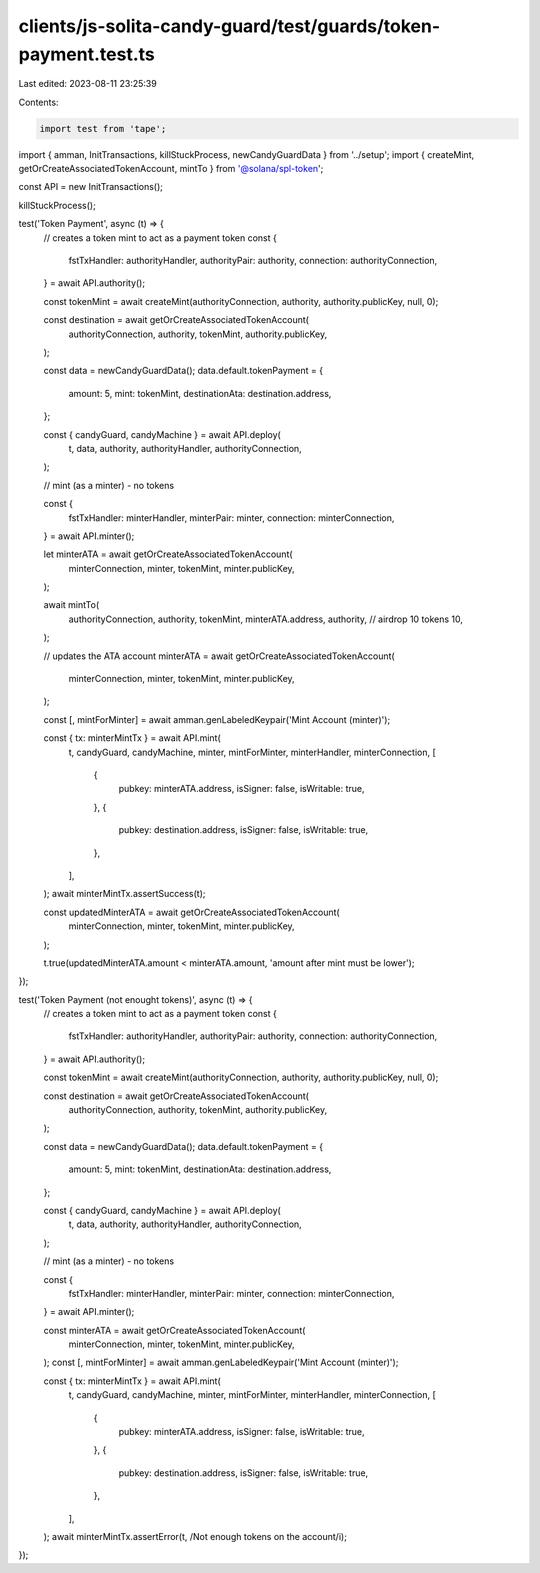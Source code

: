 clients/js-solita-candy-guard/test/guards/token-payment.test.ts
===============================================================

Last edited: 2023-08-11 23:25:39

Contents:

.. code-block:: ts

    import test from 'tape';
import { amman, InitTransactions, killStuckProcess, newCandyGuardData } from '../setup';
import { createMint, getOrCreateAssociatedTokenAccount, mintTo } from '@solana/spl-token';

const API = new InitTransactions();

killStuckProcess();

test('Token Payment', async (t) => {
  // creates a token mint to act as a payment token
  const {
    fstTxHandler: authorityHandler,
    authorityPair: authority,
    connection: authorityConnection,
  } = await API.authority();

  const tokenMint = await createMint(authorityConnection, authority, authority.publicKey, null, 0);

  const destination = await getOrCreateAssociatedTokenAccount(
    authorityConnection,
    authority,
    tokenMint,
    authority.publicKey,
  );

  const data = newCandyGuardData();
  data.default.tokenPayment = {
    amount: 5,
    mint: tokenMint,
    destinationAta: destination.address,
  };

  const { candyGuard, candyMachine } = await API.deploy(
    t,
    data,
    authority,
    authorityHandler,
    authorityConnection,
  );

  // mint (as a minter) - no tokens

  const {
    fstTxHandler: minterHandler,
    minterPair: minter,
    connection: minterConnection,
  } = await API.minter();

  let minterATA = await getOrCreateAssociatedTokenAccount(
    minterConnection,
    minter,
    tokenMint,
    minter.publicKey,
  );

  await mintTo(
    authorityConnection,
    authority,
    tokenMint,
    minterATA.address,
    authority,
    // airdrop 10 tokens
    10,
  );

  // updates the ATA account
  minterATA = await getOrCreateAssociatedTokenAccount(
    minterConnection,
    minter,
    tokenMint,
    minter.publicKey,
  );

  const [, mintForMinter] = await amman.genLabeledKeypair('Mint Account (minter)');

  const { tx: minterMintTx } = await API.mint(
    t,
    candyGuard,
    candyMachine,
    minter,
    mintForMinter,
    minterHandler,
    minterConnection,
    [
      {
        pubkey: minterATA.address,
        isSigner: false,
        isWritable: true,
      },
      {
        pubkey: destination.address,
        isSigner: false,
        isWritable: true,
      },
    ],
  );
  await minterMintTx.assertSuccess(t);

  const updatedMinterATA = await getOrCreateAssociatedTokenAccount(
    minterConnection,
    minter,
    tokenMint,
    minter.publicKey,
  );

  t.true(updatedMinterATA.amount < minterATA.amount, 'amount after mint must be lower');
});

test('Token Payment (not enought tokens)', async (t) => {
  // creates a token mint to act as a payment token
  const {
    fstTxHandler: authorityHandler,
    authorityPair: authority,
    connection: authorityConnection,
  } = await API.authority();

  const tokenMint = await createMint(authorityConnection, authority, authority.publicKey, null, 0);

  const destination = await getOrCreateAssociatedTokenAccount(
    authorityConnection,
    authority,
    tokenMint,
    authority.publicKey,
  );

  const data = newCandyGuardData();
  data.default.tokenPayment = {
    amount: 5,
    mint: tokenMint,
    destinationAta: destination.address,
  };

  const { candyGuard, candyMachine } = await API.deploy(
    t,
    data,
    authority,
    authorityHandler,
    authorityConnection,
  );

  // mint (as a minter) - no tokens

  const {
    fstTxHandler: minterHandler,
    minterPair: minter,
    connection: minterConnection,
  } = await API.minter();

  const minterATA = await getOrCreateAssociatedTokenAccount(
    minterConnection,
    minter,
    tokenMint,
    minter.publicKey,
  );
  const [, mintForMinter] = await amman.genLabeledKeypair('Mint Account (minter)');

  const { tx: minterMintTx } = await API.mint(
    t,
    candyGuard,
    candyMachine,
    minter,
    mintForMinter,
    minterHandler,
    minterConnection,
    [
      {
        pubkey: minterATA.address,
        isSigner: false,
        isWritable: true,
      },
      {
        pubkey: destination.address,
        isSigner: false,
        isWritable: true,
      },
    ],
  );
  await minterMintTx.assertError(t, /Not enough tokens on the account/i);
});


